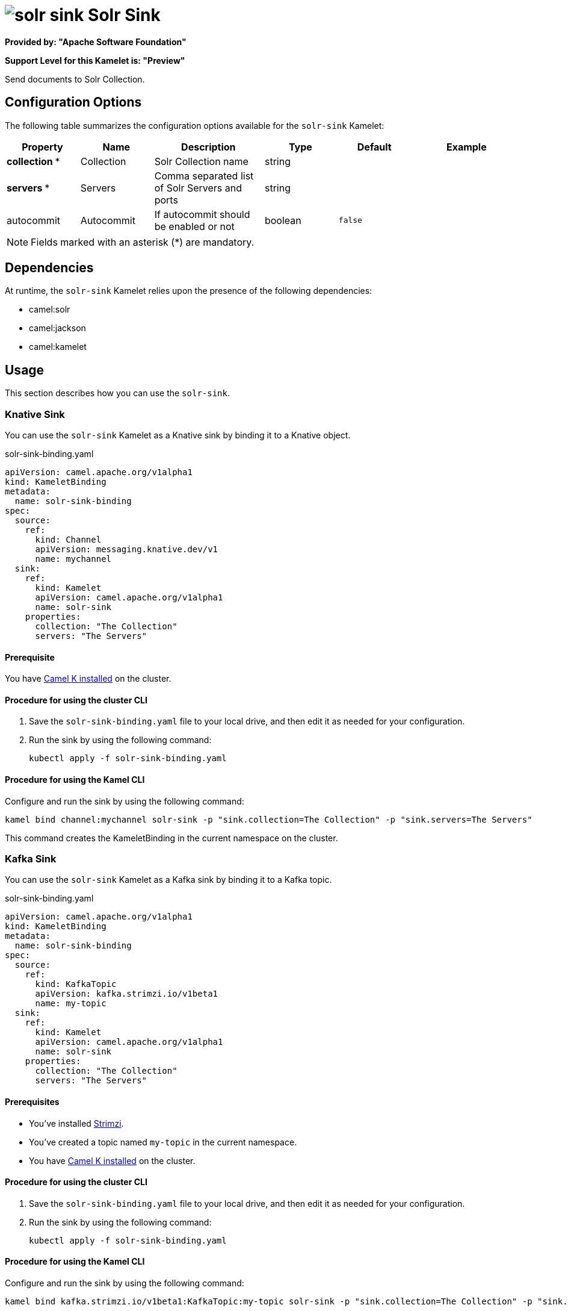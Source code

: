 // THIS FILE IS AUTOMATICALLY GENERATED: DO NOT EDIT

= image:kamelets/solr-sink.svg[] Solr Sink

*Provided by: "Apache Software Foundation"*

*Support Level for this Kamelet is: "Preview"*

Send documents to Solr Collection.

== Configuration Options

The following table summarizes the configuration options available for the `solr-sink` Kamelet:
[width="100%",cols="2,^2,3,^2,^2,^3",options="header"]
|===
| Property| Name| Description| Type| Default| Example
| *collection {empty}* *| Collection| Solr Collection name| string| | 
| *servers {empty}* *| Servers| Comma separated list of Solr Servers and ports| string| | 
| autocommit| Autocommit| If autocommit should be enabled or not| boolean| `false`| 
|===

NOTE: Fields marked with an asterisk ({empty}*) are mandatory.


== Dependencies

At runtime, the `solr-sink` Kamelet relies upon the presence of the following dependencies:

- camel:solr
- camel:jackson
- camel:kamelet 

== Usage

This section describes how you can use the `solr-sink`.

=== Knative Sink

You can use the `solr-sink` Kamelet as a Knative sink by binding it to a Knative object.

.solr-sink-binding.yaml
[source,yaml]
----
apiVersion: camel.apache.org/v1alpha1
kind: KameletBinding
metadata:
  name: solr-sink-binding
spec:
  source:
    ref:
      kind: Channel
      apiVersion: messaging.knative.dev/v1
      name: mychannel
  sink:
    ref:
      kind: Kamelet
      apiVersion: camel.apache.org/v1alpha1
      name: solr-sink
    properties:
      collection: "The Collection"
      servers: "The Servers"
  
----

==== *Prerequisite*

You have xref:{camel-k-version}@camel-k::installation/installation.adoc[Camel K installed] on the cluster.

==== *Procedure for using the cluster CLI*

. Save the `solr-sink-binding.yaml` file to your local drive, and then edit it as needed for your configuration.

. Run the sink by using the following command:
+
[source,shell]
----
kubectl apply -f solr-sink-binding.yaml
----

==== *Procedure for using the Kamel CLI*

Configure and run the sink by using the following command:

[source,shell]
----
kamel bind channel:mychannel solr-sink -p "sink.collection=The Collection" -p "sink.servers=The Servers"
----

This command creates the KameletBinding in the current namespace on the cluster.

=== Kafka Sink

You can use the `solr-sink` Kamelet as a Kafka sink by binding it to a Kafka topic.

.solr-sink-binding.yaml
[source,yaml]
----
apiVersion: camel.apache.org/v1alpha1
kind: KameletBinding
metadata:
  name: solr-sink-binding
spec:
  source:
    ref:
      kind: KafkaTopic
      apiVersion: kafka.strimzi.io/v1beta1
      name: my-topic
  sink:
    ref:
      kind: Kamelet
      apiVersion: camel.apache.org/v1alpha1
      name: solr-sink
    properties:
      collection: "The Collection"
      servers: "The Servers"
  
----

==== *Prerequisites*

* You've installed https://strimzi.io/[Strimzi].
* You've created a topic named `my-topic` in the current namespace.
* You have xref:{camel-k-version}@camel-k::installation/installation.adoc[Camel K installed] on the cluster.

==== *Procedure for using the cluster CLI*

. Save the `solr-sink-binding.yaml` file to your local drive, and then edit it as needed for your configuration.

. Run the sink by using the following command:
+
[source,shell]
----
kubectl apply -f solr-sink-binding.yaml
----

==== *Procedure for using the Kamel CLI*

Configure and run the sink by using the following command:

[source,shell]
----
kamel bind kafka.strimzi.io/v1beta1:KafkaTopic:my-topic solr-sink -p "sink.collection=The Collection" -p "sink.servers=The Servers"
----

This command creates the KameletBinding in the current namespace on the cluster.

== Kamelet source file

https://github.com/apache/camel-kamelets/blob/main/kamelets/solr-sink.kamelet.yaml

// THIS FILE IS AUTOMATICALLY GENERATED: DO NOT EDIT
